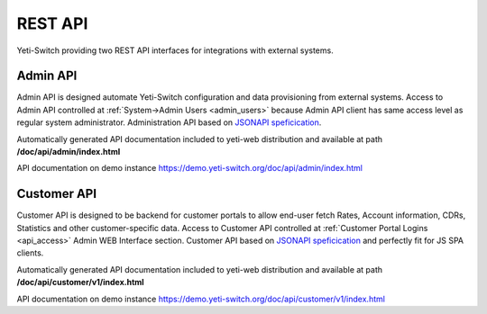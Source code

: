 
========
REST API
========

Yeti-Switch providing two REST API interfaces for integrations with external systems.


.. _admin_api:

Admin API
=========

Admin API is designed automate Yeti-Switch configuration and data provisioning from external systems. Access to Admin API controlled at :ref:`System->Admin Users <admin_users>` because Admin API client has same access level as regular system administrator. Administration API based on `JSONAPI speficication <https://jsonapi.org>`_.

Automatically generated API documentation included to yeti-web distribution and available at path **/doc/api/admin/index.html**

API documentation on demo instance `<https://demo.yeti-switch.org/doc/api/admin/index.html>`_


.. _customer_api:

Customer API
============

Customer API is designed to be backend for customer portals to allow end-user fetch Rates, Account information, CDRs, Statistics and other customer-specific data. Access to Customer API controlled at :ref:`Customer Portal Logins <api_access>` Admin WEB Interface section. Customer API based on `JSONAPI speficication <https://jsonapi.org>`_ and perfectly fit for JS SPA clients.

Automatically generated API documentation included to yeti-web distribution and available at path **/doc/api/customer/v1/index.html**

API documentation on demo instance `<https://demo.yeti-switch.org/doc/api/customer/v1/index.html>`_

